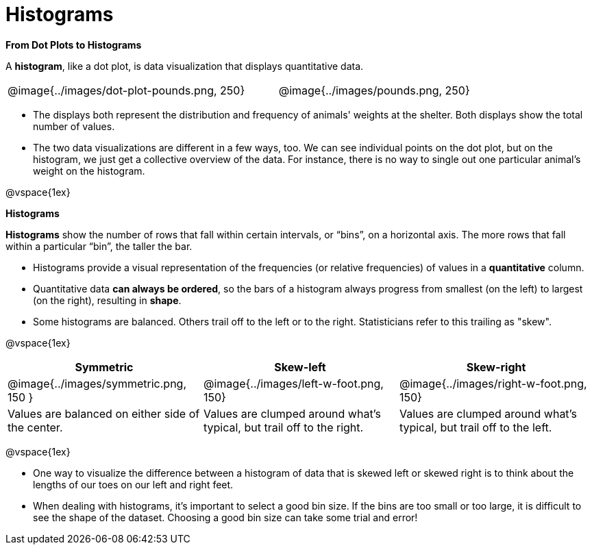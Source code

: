 = Histograms

*From Dot Plots to Histograms*

A *histogram*, like a dot plot, is data visualization that displays quantitative data.

[cols="^.>8a,1,^.>8a", frame="none", grid="none"]
|===
| @image{../images/dot-plot-pounds.png, 250}
|
| @image{../images/pounds.png, 250}
|===


- The displays both represent the distribution and frequency of animals' weights at the shelter. Both displays show the total number of values.

- The two data visualizations are different in a few ways, too. We can see individual points on the dot plot, but on the histogram, we just get a collective overview of the data. For instance, there is no way to single out one particular animal's weight on the histogram.

@vspace{1ex}


*Histograms*

*Histograms* show the number of rows that fall within certain intervals, or “bins”, on a horizontal axis. The more rows that fall within a particular “bin”, the taller the bar.

- Histograms provide a visual representation of the frequencies (or relative frequencies) of values in a *quantitative* column.

- Quantitative data *can always be ordered*, so the bars of a histogram always progress from smallest (on the left) to largest (on the right), resulting in *shape*.

- Some histograms are balanced. Others trail off to the left or to the right. Statisticians refer to this trailing as "skew".

@vspace{1ex}

[cols="^.^1a,^.^1a,^.^1a", options="header"]
|===

| Symmetric | Skew-left               | Skew-right

| @image{../images/symmetric.png, 150 }| @image{../images/left-w-foot.png, 150}  | @image{../images/right-w-foot.png, 150}

| Values are balanced on either side of the center.

| Values are clumped around what's typical, but trail off to the right.

| Values are clumped around what's typical, but trail off to the left.

|===

@vspace{1ex}

- One way to visualize the difference between a histogram of data that is skewed left or skewed right is to think about the lengths of our toes on our left and right feet.

- When dealing with histograms, it's important to select a good bin size. If the bins are too small or too large, it is difficult to see the shape of the dataset. Choosing a good bin size can take some trial and error!



